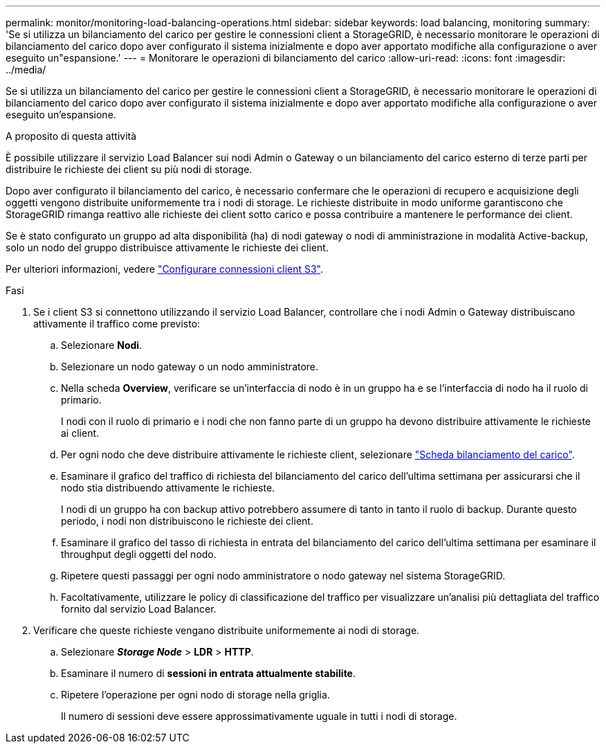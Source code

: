 ---
permalink: monitor/monitoring-load-balancing-operations.html 
sidebar: sidebar 
keywords: load balancing, monitoring 
summary: 'Se si utilizza un bilanciamento del carico per gestire le connessioni client a StorageGRID, è necessario monitorare le operazioni di bilanciamento del carico dopo aver configurato il sistema inizialmente e dopo aver apportato modifiche alla configurazione o aver eseguito un"espansione.' 
---
= Monitorare le operazioni di bilanciamento del carico
:allow-uri-read: 
:icons: font
:imagesdir: ../media/


[role="lead"]
Se si utilizza un bilanciamento del carico per gestire le connessioni client a StorageGRID, è necessario monitorare le operazioni di bilanciamento del carico dopo aver configurato il sistema inizialmente e dopo aver apportato modifiche alla configurazione o aver eseguito un'espansione.

.A proposito di questa attività
È possibile utilizzare il servizio Load Balancer sui nodi Admin o Gateway o un bilanciamento del carico esterno di terze parti per distribuire le richieste dei client su più nodi di storage.

Dopo aver configurato il bilanciamento del carico, è necessario confermare che le operazioni di recupero e acquisizione degli oggetti vengono distribuite uniformemente tra i nodi di storage. Le richieste distribuite in modo uniforme garantiscono che StorageGRID rimanga reattivo alle richieste dei client sotto carico e possa contribuire a mantenere le performance dei client.

Se è stato configurato un gruppo ad alta disponibilità (ha) di nodi gateway o nodi di amministrazione in modalità Active-backup, solo un nodo del gruppo distribuisce attivamente le richieste dei client.

Per ulteriori informazioni, vedere link:../admin/configuring-client-connections.html["Configurare connessioni client S3"].

.Fasi
. Se i client S3 si connettono utilizzando il servizio Load Balancer, controllare che i nodi Admin o Gateway distribuiscano attivamente il traffico come previsto:
+
.. Selezionare *Nodi*.
.. Selezionare un nodo gateway o un nodo amministratore.
.. Nella scheda *Overview*, verificare se un'interfaccia di nodo è in un gruppo ha e se l'interfaccia di nodo ha il ruolo di primario.
+
I nodi con il ruolo di primario e i nodi che non fanno parte di un gruppo ha devono distribuire attivamente le richieste ai client.

.. Per ogni nodo che deve distribuire attivamente le richieste client, selezionare link:viewing-load-balancer-tab.html["Scheda bilanciamento del carico"].
.. Esaminare il grafico del traffico di richiesta del bilanciamento del carico dell'ultima settimana per assicurarsi che il nodo stia distribuendo attivamente le richieste.
+
I nodi di un gruppo ha con backup attivo potrebbero assumere di tanto in tanto il ruolo di backup. Durante questo periodo, i nodi non distribuiscono le richieste dei client.

.. Esaminare il grafico del tasso di richiesta in entrata del bilanciamento del carico dell'ultima settimana per esaminare il throughput degli oggetti del nodo.
.. Ripetere questi passaggi per ogni nodo amministratore o nodo gateway nel sistema StorageGRID.
.. Facoltativamente, utilizzare le policy di classificazione del traffico per visualizzare un'analisi più dettagliata del traffico fornito dal servizio Load Balancer.


. Verificare che queste richieste vengano distribuite uniformemente ai nodi di storage.
+
.. Selezionare *_Storage Node_* > *LDR* > *HTTP*.
.. Esaminare il numero di *sessioni in entrata attualmente stabilite*.
.. Ripetere l'operazione per ogni nodo di storage nella griglia.
+
Il numero di sessioni deve essere approssimativamente uguale in tutti i nodi di storage.




